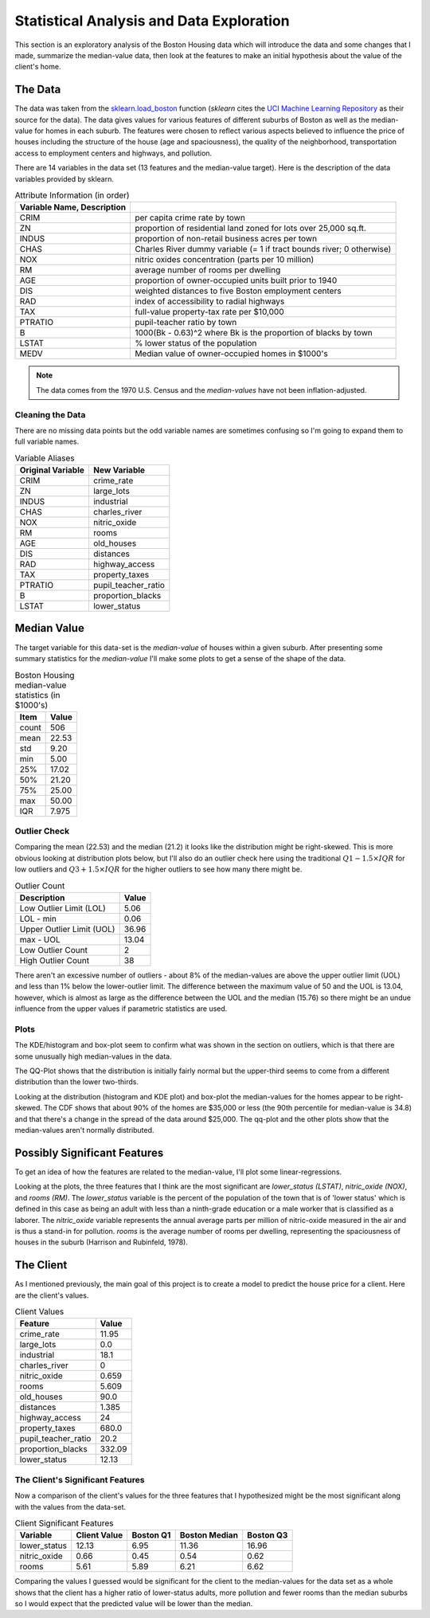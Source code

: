 Statistical Analysis and Data Exploration
=========================================









This section is an exploratory analysis of the Boston Housing data which will introduce the data and some changes that I made, summarize the median-value data, then look at the features to make an initial hypothesis about the value of the client's home.

.. '

The Data
--------

The data was taken from the `sklearn.load_boston <http://scikit-learn.org/stable/modules/generated/sklearn.datasets.load_boston.html>`_ function (`sklearn` cites the `UCI Machine Learning Repository <http://archive.ics.uci.edu/ml/datasets/Housing>`_ as their source for the data). The data gives values for various features of different suburbs of Boston as well as the median-value for homes in each suburb. The features were chosen to reflect various aspects believed to influence the price of houses including the structure of the house (age and spaciousness), the quality of the neighborhood, transportation access to employment centers and highways, and pollution.

There are 14 variables in the data set (13 features and the median-value target). Here is the description of the data variables provided by sklearn.

.. csv-table:: Attribute Information (in order)
   :header: Variable Name, Description
   :delim: :
         
   CRIM     :per capita crime rate by town
   ZN       :proportion of residential land zoned for lots over 25,000 sq.ft.
   INDUS    :proportion of non-retail business acres per town
   CHAS     :Charles River dummy variable (= 1 if tract bounds river; 0 otherwise)
   NOX      :nitric oxides concentration (parts per 10 million)
   RM       :average number of rooms per dwelling
   AGE      :proportion of owner-occupied units built prior to 1940
   DIS      :weighted distances to five Boston employment centers
   RAD      :index of accessibility to radial highways
   TAX      :full-value property-tax rate per $10,000
   PTRATIO  :pupil-teacher ratio by town
   B        :1000(Bk - 0.63)^2 where Bk is the proportion of blacks by town
   LSTAT    :% lower status of the population
   MEDV     :Median value of owner-occupied homes in $1000's

.. note:: The data comes from the 1970 U.S. Census and the `median-values` have not been inflation-adjusted.

Cleaning the Data
~~~~~~~~~~~~~~~~~

There are no missing data points but the odd variable names are sometimes confusing so I'm going to expand them to full variable names.









.. csv-table:: Variable Aliases
   :header: Original Variable, New Variable

   CRIM,crime_rate
   ZN,large_lots
   INDUS,industrial
   CHAS,charles_river
   NOX,nitric_oxide
   RM,rooms
   AGE,old_houses
   DIS,distances
   RAD,highway_access
   TAX,property_taxes
   PTRATIO,pupil_teacher_ratio
   B,proportion_blacks
   LSTAT,lower_status


Median Value
------------

The target variable for this data-set is the `median-value` of houses within a given suburb. After presenting some summary statistics for the `median-value` I'll make some plots to get a sense of the shape of the data.





.. '

.. csv-table:: Boston Housing median-value statistics (in $1000's)
   :header: Item, Value

   count,506
   mean,22.53
   std,9.20
   min,5.00
   25%,17.02
   50%,21.20
   75%,25.00
   max,50.00
   IQR,7.975


.. '

Outlier Check
~~~~~~~~~~~~~

Comparing the mean (22.53) and the median (21.2) it looks like the distribution might be right-skewed. This is more obvious looking at  distribution plots below, but I'll also do an outlier check here using the traditional :math:`Q1 - 1.5 \times IQR` for low outliers and :math:`Q3 + 1.5 \times IQR` for the higher outliers to see how many there might be.

.. '

.. csv-table:: Outlier Count
   :header: Description, Value

   Low Outlier Limit (LOL),5.06
   LOL - min,0.06
   Upper Outlier Limit (UOL),36.96
   max - UOL,13.04
   Low Outlier Count,2
   High Outlier Count,38



There aren't an excessive number of outliers - about 8% of the median-values are above the upper outlier limit (UOL) and less than 1% below the lower-outlier limit. The difference between the maximum value of 50 and the UOL is 13.04, however, which is almost as large as the difference between the UOL and the median (15.76) so there might be an undue influence from the upper values if parametric statistics are used.

.. '

Plots
~~~~~


.. image:: figures/median_value_distribution.*
   :align: center
   :scale: 95%




.. image:: figures/median_value_boxplots.*
   :align: center
   :scale: 95%



The KDE/histogram and box-plot seem to confirm what was shown in the section on outliers, which is that there are some unusually high median-values in the data.


.. image:: figures/median_value_qqplot.*
   :align: center
   :scale: 95%



The QQ-Plot shows that the distribution is initially fairly normal but the upper-third seems to come from a different distribution than the lower two-thirds.


.. image:: figures/median_value_cdf.*
   :align: center
   :scale: 95%






Looking at the distribution (histogram and KDE plot) and box-plot the median-values for the homes appear to be right-skewed. The CDF shows that about 90% of the homes are $35,000 or less (the 90th percentile for median-value is 34.8) and that there's a change in the spread of the data around $25,000. The qq-plot and the other plots show that the median-values aren't normally distributed.



Possibly Significant Features
-----------------------------

To get an idea of how the features are related to the median-value, I'll plot some linear-regressions.

.. '


.. image:: figures/housing_data_regression_plots_1.*
   :align: center
   :scale: 95%
.. image:: figures/housing_data_regression_plots_2.*
   :align: center
   :scale: 95%
.. image:: figures/housing_data_regression_plots_3.*
   :align: center
   :scale: 95%
.. image:: figures/housing_data_regression_plots_4.*
   :align: center
   :scale: 95%





.. image:: figures/housing_data_regression_plots_5.*
   :align: center
   :scale: 95%



Looking at the plots, the three features that I think are the most significant are `lower_status (LSTAT)`, `nitric_oxide (NOX)`, and `rooms (RM)`. The `lower_status` variable is the percent of the population of the town that is of 'lower status' which is defined in this case as being an adult with less than a ninth-grade education or a male worker that is classified as a laborer. The `nitric_oxide` variable represents the annual average parts per million of nitric-oxide measured in the air and is thus a stand-in for pollution. `rooms` is  the average number of rooms per dwelling, representing the spaciousness of houses in the suburb (Harrison and Rubinfeld, 1978).

The Client
----------

As I mentioned previously, the main goal of this project is to create a model to predict the house price for a client. Here are the client's values.

.. '

.. csv-table:: Client Values
   :header: Feature, Value

   crime_rate,11.95
   large_lots,0.0
   industrial,18.1
   charles_river,0
   nitric_oxide,0.659
   rooms,5.609
   old_houses,90.0
   distances,1.385
   highway_access,24
   property_taxes,680.0
   pupil_teacher_ratio,20.2
   proportion_blacks,332.09
   lower_status,12.13


                                                       
The Client's Significant Features
~~~~~~~~~~~~~~~~~~~~~~~~~~~~~~~~~

.. '

Now a comparison of the client's values for the three features that I hypothesized might be the most significant along with the values from the data-set.

.. '

.. csv-table:: Client Significant Features
   :header: Variable, Client Value, Boston Q1, Boston Median, Boston Q3

    lower_status,12.13,6.95,11.36,16.96
    nitric_oxide,0.66,0.45,0.54,0.62
    rooms,5.61,5.89,6.21,6.62



Comparing the values I guessed would be significant for the client to the median-values for the data set as a whole shows that the client has a higher ratio of lower-status adults, more pollution and fewer rooms than the median suburbs so I would expect that the predicted value will be lower than the median.

